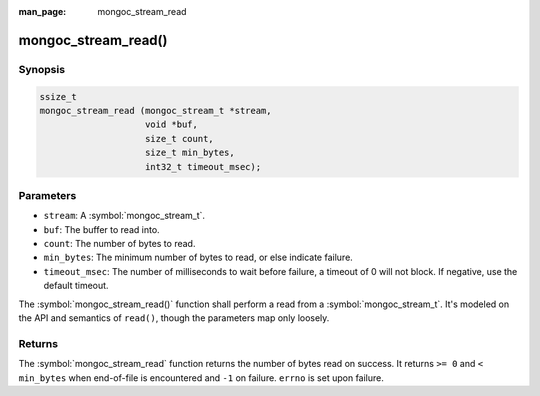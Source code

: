 :man_page: mongoc_stream_read

mongoc_stream_read()
====================

Synopsis
--------

.. code-block:: c

  ssize_t
  mongoc_stream_read (mongoc_stream_t *stream,
                      void *buf,
                      size_t count,
                      size_t min_bytes,
                      int32_t timeout_msec);

Parameters
----------

* ``stream``: A :symbol:`mongoc_stream_t`.
* ``buf``: The buffer to read into.
* ``count``: The number of bytes to read.
* ``min_bytes``: The minimum number of bytes to read, or else indicate failure.
* ``timeout_msec``: The number of milliseconds to wait before failure, a timeout of 0 will not block. If negative, use the default timeout.

The :symbol:`mongoc_stream_read()` function shall perform a read from a :symbol:`mongoc_stream_t`. It's modeled on the API and semantics of ``read()``, though the parameters map only loosely.

Returns
-------

The :symbol:`mongoc_stream_read` function returns the number of bytes read on success. It returns ``>= 0`` and ``< min_bytes`` when end-of-file is encountered and ``-1`` on failure. ``errno`` is set upon failure.

.. seealso::

  | :symbol:`mongoc_stream_readv()`

  | :symbol:`mongoc_stream_write()`

  | :symbol:`mongoc_stream_writev()`

